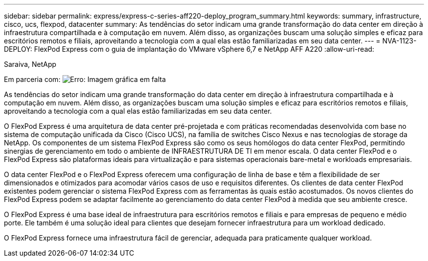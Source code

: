 ---
sidebar: sidebar 
permalink: express/express-c-series-aff220-deploy_program_summary.html 
keywords: summary, infrastructure, cisco, ucs, flexpod, datacenter 
summary: As tendências do setor indicam uma grande transformação do data center em direção à infraestrutura compartilhada e à computação em nuvem. Além disso, as organizações buscam uma solução simples e eficaz para escritórios remotos e filiais, aproveitando a tecnologia com a qual elas estão familiarizadas em seu data center. 
---
= NVA-1123-DEPLOY: FlexPod Express com o guia de implantação do VMware vSphere 6,7 e NetApp AFF A220
:allow-uri-read: 


Saraiva, NetApp

Em parceria com: image:cisco logo.png["Erro: Imagem gráfica em falta"]

[role="lead"]
As tendências do setor indicam uma grande transformação do data center em direção à infraestrutura compartilhada e à computação em nuvem. Além disso, as organizações buscam uma solução simples e eficaz para escritórios remotos e filiais, aproveitando a tecnologia com a qual elas estão familiarizadas em seu data center.

O FlexPod Express é uma arquitetura de data center pré-projetada e com práticas recomendadas desenvolvida com base no sistema de computação unificada da Cisco (Cisco UCS), na família de switches Cisco Nexus e nas tecnologias de storage da NetApp. Os componentes de um sistema FlexPod Express são como os seus homólogos do data center FlexPod, permitindo sinergias de gerenciamento em todo o ambiente de INFRAESTRUTURA DE TI em menor escala. O data center FlexPod e o FlexPod Express são plataformas ideais para virtualização e para sistemas operacionais bare-metal e workloads empresariais.

O data center FlexPod e o FlexPod Express oferecem uma configuração de linha de base e têm a flexibilidade de ser dimensionados e otimizados para acomodar vários casos de uso e requisitos diferentes. Os clientes de data center FlexPod existentes podem gerenciar o sistema FlexPod Express com as ferramentas às quais estão acostumados. Os novos clientes do FlexPod Express podem se adaptar facilmente ao gerenciamento do data center FlexPod à medida que seu ambiente cresce.

O FlexPod Express é uma base ideal de infraestrutura para escritórios remotos e filiais e para empresas de pequeno e médio porte. Ele também é uma solução ideal para clientes que desejam fornecer infraestrutura para um workload dedicado.

O FlexPod Express fornece uma infraestrutura fácil de gerenciar, adequada para praticamente qualquer workload.
